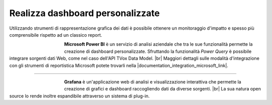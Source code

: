 ==================================
Realizza dashboard personalizzate
==================================

Utilizzando strumenti di rappresentazione grafica dei dati è possibile ottenere un monitoraggio d'impatto e spesso più comprensibile rispetto ad un classico report.

.. figure:: /images/datamodel/MicrosoftPowerBI.png
    :align: left
    :figwidth: 120px

**Microsoft Power BI** è un servizio di analisi aziendale che tra le sue funzionalità permette la creazione di dashboard personalizzate. Sfruttando la funzionalità *Power Query* è possibile integrare sorgenti dati Web, come nel caso dell'API TVox Data Model. |br|
Maggiori dettagli sulle modalità d'integrazione con gli strumenti di reportistica Microsoft potete trovarli nella |documentation_integration_microsoft_link|.

--------------------------

.. figure:: /images/datamodel/Grafana.png
    :align: left
    :figwidth: 120px

**Grafana** è un'applicazione web di analisi e visualizzazione interattiva che permette la creazione di grafici e dashboard raccogliendo dati da diverse sorgenti. |br|
La sua natura open source lo rende inoltre espandibile attraverso un sistema di plug-in.

.. |documentation_integration_microsoft_link| raw:: html

    <a href="http://documentation.teleniasoftware.com/datamodel/index.html#microsoft-excel-amp-power-bi"target="_blank"> documentazione tecnica</a>


.. |br| raw:: html

   <br />